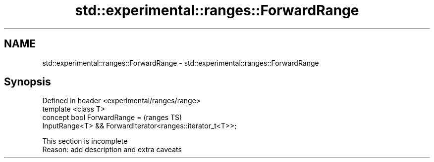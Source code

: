 .TH std::experimental::ranges::ForwardRange 3 "2020.03.24" "http://cppreference.com" "C++ Standard Libary"
.SH NAME
std::experimental::ranges::ForwardRange \- std::experimental::ranges::ForwardRange

.SH Synopsis

  Defined in header <experimental/ranges/range>
  template <class T>
  concept bool ForwardRange =                               (ranges TS)
  InputRange<T> && ForwardIterator<ranges::iterator_t<T>>;


   This section is incomplete
   Reason: add description and extra caveats




